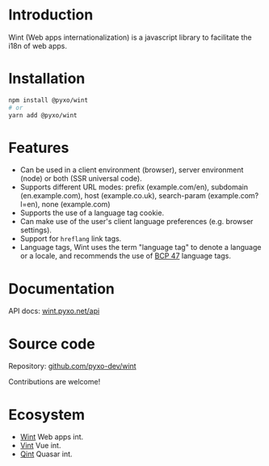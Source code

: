 #+OPTIONS: toc:nil

* Introduction
Wint (Web apps internationalization) is a javascript library to facilitate the
i18n of web apps.

* Installation
#+begin_src sh
npm install @pyxo/wint
# or
yarn add @pyxo/wint
#+end_src

* Features
- Can be used in a client environment (browser), server environment (node) or
  both (SSR universal code).
- Supports different URL modes: prefix (example.com/en), subdomain
  (en.example.com), host (example.co.uk), search-param (example.com?l=en), none
  (example.com)
- Supports the use of a language tag cookie.
- Can make use of the user's client language preferences (e.g. browser
  settings).
- Support for =hreflang= link tags.
- Language tags, Wint uses the term "language tag" to denote a language or a
  locale, and recommends the use of [[https://www.w3.org/International/articles/language-tags][BCP 47]] language tags.

* Documentation
API docs: [[https://wint.pyxo.net/api][wint.pyxo.net/api]]

* Source code
Repository: [[https://github.com/pyxo-dev/wint][github.com/pyxo-dev/wint]]

Contributions are welcome!

* Ecosystem
- [[https://github.com/pyxo-dev/wint][Wint]] Web apps int.
- [[https://github.com/pyxo-dev/vint][Vint]] Vue int.
- [[https://github.com/pyxo-dev/qint][Qint]] Quasar int.
